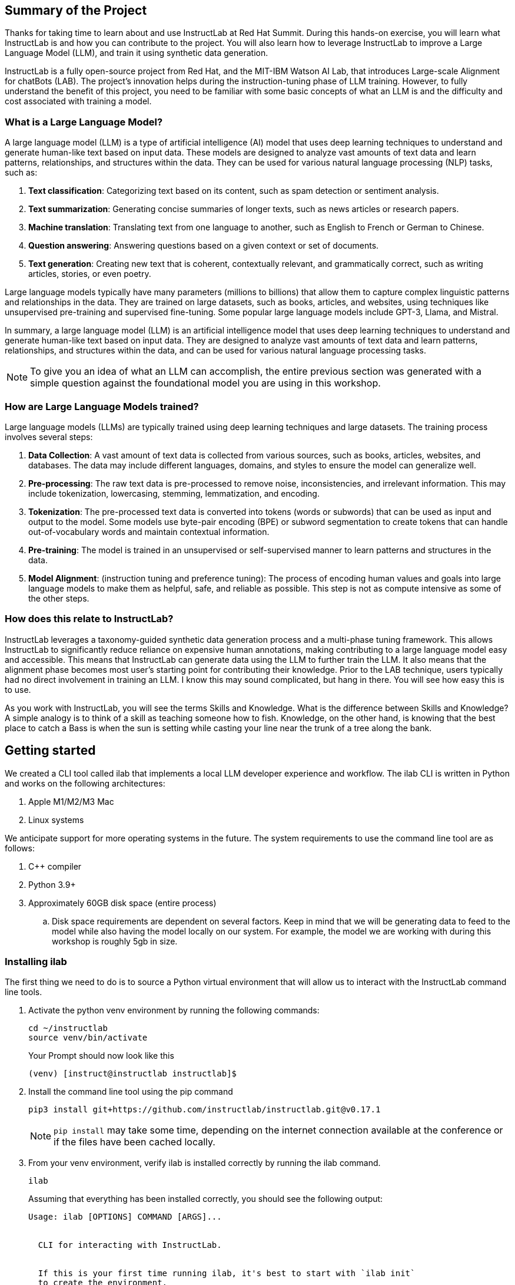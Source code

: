 
:experimental: true

== Summary of the Project

Thanks for taking time to learn about and use InstructLab at Red Hat Summit. During this hands-on exercise, you will learn what InstructLab is and how you can contribute to the project. You will also learn how to leverage InstructLab to improve a Large Language Model (LLM), and train it using synthetic data generation.

InstructLab is a fully open-source project from Red Hat, and the MIT-IBM Watson AI Lab, that introduces Large-scale Alignment for chatBots (LAB). The project's innovation helps during the instruction-tuning phase of LLM training. However, to fully understand the benefit of this project, you need to be familiar with some basic concepts of what an LLM is and the difficulty and cost associated with training a model.

[#llms]
=== What is a Large Language Model?

A large language model (LLM) is a type of artificial intelligence (AI) model that uses deep learning techniques to understand and generate human-like text based on input data. These models are designed to analyze vast amounts of text data and learn patterns, relationships, and structures within the data. They can be used for various natural language processing (NLP) tasks, such as:

. *Text classification*: Categorizing text based on its content, such as spam detection or sentiment analysis.
. *Text summarization*: Generating concise summaries of longer texts, such as news articles or research papers.
. *Machine translation*: Translating text from one language to another, such as English to French or German to Chinese.
. *Question answering*: Answering questions based on a given context or set of documents.
. *Text generation*: Creating new text that is coherent, contextually relevant, and grammatically correct, such as writing articles, stories, or even poetry.

Large language models typically have many parameters (millions to billions) that allow them to capture complex linguistic patterns and relationships in the data. They are trained on large datasets, such as books, articles, and websites, using techniques like unsupervised pre-training and supervised fine-tuning. Some popular large language models include GPT-3, Llama, and Mistral.

In summary, a large language model (LLM) is an artificial intelligence model that uses deep learning techniques to understand and generate human-like text based on input data. They are designed to analyze vast amounts of text data and learn patterns, relationships, and structures within the data, and can be used for various natural language processing tasks.


NOTE: To give you an idea of what an LLM can accomplish, the entire previous section was generated with a simple question against the foundational model you are using in this workshop.

[#how_trained]
=== How are Large Language Models trained?

Large language models (LLMs) are typically trained using deep learning techniques and large datasets. The training process involves several steps:

. *Data Collection*: A vast amount of text data is collected from various sources, such as books, articles, websites, and databases. The data may include different languages, domains, and styles to ensure the model can generalize well.
. *Pre-processing*: The raw text data is pre-processed to remove noise, inconsistencies, and irrelevant information. This may include tokenization, lowercasing, stemming, lemmatization, and encoding.
. *Tokenization*: The pre-processed text data is converted into tokens (words or subwords) that can be used as input and output to the model. Some models use byte-pair encoding (BPE) or subword segmentation to create tokens that can handle out-of-vocabulary words and maintain contextual information.
. *Pre-training*: The model is trained in an unsupervised or self-supervised manner to learn patterns and structures in the data.
. *Model Alignment*: (instruction tuning and preference tuning): The process of encoding human values and goals into large language models to make them as helpful, safe, and reliable as possible. This step is not as compute intensive as some of the other steps. 

[#instructlab]
=== How does this relate to InstructLab?

InstructLab leverages a taxonomy-guided synthetic data generation process and a multi-phase tuning framework. This allows InstructLab to significantly reduce reliance on expensive human annotations, making contributing to a large language model easy and accessible. This means that InstructLab can generate data using the LLM to further train the LLM. It also means that the alignment phase becomes most user’s starting point for contributing their knowledge.  Prior to the LAB technique, users typically had no direct involvement in training an LLM. I know this may sound complicated, but hang in there. You will see how easy this is to use.

As you work with InstructLab, you will see the terms Skills and Knowledge.  What is the difference between Skills and Knowledge? A simple analogy is to think of a skill as teaching someone how to fish. Knowledge, on the other hand, is knowing that the best place to catch a Bass is when the sun is setting while casting your line near the trunk of a tree along the bank.

[#getting_started]
== Getting started

We created a CLI tool called ilab that implements a local LLM developer experience and workflow. The ilab CLI is written in Python and works on the following architectures:

. Apple M1/M2/M3 Mac
. Linux systems

We anticipate support for more operating systems in the future. The system requirements to use the command line tool are as follows:

. C++ compiler
. Python 3.9+
. Approximately 60GB disk space (entire process)
.. Disk space requirements are dependent on several factors. Keep in mind that we will be generating data to feed to the model while also having the model locally on our system. For example, the model we are working with during this workshop is roughly 5gb in size.

[#installation]
=== Installing ilab

The first thing we need to do is to source a Python virtual environment that will allow us to interact with the InstructLab command line tools.

. Activate the python venv environment by running the following commands:
+

[source,sh,role=execute,subs=attributes+]
----
cd ~/instructlab
source venv/bin/activate
----
+
.Your Prompt should now look like this

[source,sh]
----
(venv) [instruct@instructlab instructlab]$ 
----
+

. Install the command line tool using the pip command
+

[source,sh,role=execute,subs=attributes+]
----
pip3 install git+https://github.com/instructlab/instructlab.git@v0.17.1

----
+

NOTE: `pip install` may take some time, depending on the internet connection available at the conference or if the files have been cached locally.

. From your venv environment, verify ilab is installed correctly by running the ilab command.
+

[source,sh,role=execute,subs=attributes+]
----
ilab
----
+

Assuming that everything has been installed correctly, you should see the following output:
+

----
Usage: ilab [OPTIONS] COMMAND [ARGS]...


  CLI for interacting with InstructLab.


  If this is your first time running ilab, it's best to start with `ilab init`
  to create the environment.


Options:
  --config PATH  Path to a configuration file.  [default: config.yaml]
  --version      Show the version and exit.
  --help         Show this message and exit.


Commands:
  chat      Run a chat using the modified model
  check     (Deprecated) Check that taxonomy is valid
  convert   Converts model to GGUF
  diff      Lists taxonomy files that have changed since <taxonomy-base>...
  download  Download the model(s) to train
  generate  Generates synthetic data to enhance your example data
  init      Initializes environment for InstructLab
  list      (Deprecated) Lists taxonomy files that have changed since <taxonomy-base>.
  serve     Start a local server
  test      Runs basic test to ensure model correctness
  train     Takes synthetic data generated locally with `ilab generate`...
----


*Congratulations!* You now have everything installed and are ready to dive into the world of LLM alignment!

[#initialize]
== Initialize ilab

Now that we know that the command-line interface `ilab` is working correctly, the next thing we need to do is initialize the local environment so that we can begin working with the model. This is accomplished by issuing a simple init command.


Step 1: Initialize ilab by running the following command:

[source,sh,role=execute,subs=attributes+]
----
ilab config init
----
.You should see the following output:
[subs=quotes]
----
Found config.yaml in the current directory, do you still want to continue? [y/N]: **y**
Welcome to InstructLab CLI. This guide will help you to setup your environment.
Please provide the following values to initiate the environment [press Enter for defaults]:
----

NOTE: When prompted to accept the `config.yaml`, hit kbd:[ENTER] 

[source,sh]
----
Path to taxonomy repo [taxonomy]:
----

NOTE: When prompted to provide the path to the taxonomy repo, hit kbd:[ENTER] 

[source,sh]
----
`taxonomy` seems to not exist or is empty. Should I clone git@github.com:instruct-lab/taxonomy.git for you? [y/N]: y
----

NOTE: If asked if the CLI should clone the taxonomy repo, input 'y' as shown in the above output.

[source,sh]
----
Cloning git@github.com:instruct-lab/taxonomy.git...
Generating `config.yaml` in the current directory...
Initialization completed successfully, you’re ready to start using `ilab`. Enjoy!
----

NOTE: When asked to enter a directory for the model file, use the default and hit <ENTER>

[source,sh]
----
Path to your model [models/merlinite-7b-lab-Q4_K_M.gguf]:
----

* Several things happen during the initialization phase: A default taxonomy is created on the local file system, and a configuration file (config.yaml) is created in the current directory.
* The config.yaml file contains defaults we will use during this workshop. After this workshop, when you begin playing around with InstructLab, it is important to understand the contents of the configuration file so that you can tune the parameters to your liking

[#download]
=== Download the model

*Step 1*: Run the `ilab download` command.

[source,sh,role=execute,subs=attributes+]
----
ilab model download --repository instructlab/granite-7b-lab-GGUF --filename=granite-7b-lab-Q4_K_M.gguf
----

The ilab download command downloads a model from the HuggingFace instructlab organization that we will use for this workshop. 

The output should look like the following:

NOTE: *This command may not show the contents if the model is being cached on the local machine.*

[source,sh]
----
Downloading model from downloading model from instructlab/granite-7b-lab-GGUF@main to models...                                                                                                                                                 
Downloading 'granite-7b-lab-Q4_K_M.gguf' to 'models/.huggingface/download/granite-7b-lab-Q4_K_M.gguf.6adeaad8c048b35ea54562c55e454cc32c63118a32c7b8152cf706b290611487.incomplete'
INFO 2024-05-06 16:46:24,394 file_download.py:1877 Downloading 'granite-7b-lab-Q4_K_M.gguf' to 'models/.huggingface/download/granite-7b-lab-Q4_K_M.gguf.6adeaad8c048b35ea54562c55e454cc32c63118a32c7b8152cf706b290611487.incomplete'100%|█████████████████████████████████████████████████████████████| 4.08G/4.08G [00:36<00:00, 110MB/s]

----


Now that the model has been downloaded, we can serve and chat with the model. Serving the model simply means we are going to run a server that will allow other programs to interact with the data similar to making an API call. 

[#serve]
=== Serving the model

Serve the model by running the following command:

[source,sh,role=execute,subs=attributes+]
----
ilab model serve --model-path models/granite-7b-lab-Q4_K_M.gguf
----

As you can see, the serve command can take an optional `-–model-path` argument. In this case, we want to serve the Granite model. If no model path is provided, the default value from the config.yaml file will be used. 
Once the model is served and ready, you’ll see the following output:

[source,sh]
----
INFO 2024-04-23 17:16:53,903 lab.py:296 Using model '/models/granite-7b-lab-Q4_K_M.gguf' with -1 gpu-layers and 4096 max context size.
INFO 2024-04-23 17:17:02,861 server.py:155 Starting server process, press CTRL+C to shutdown server...
INFO 2024-04-23 17:17:02,861 server.py:156 After application startup complete see http://127.0.0.1:8000/docs for API.
----

*WOOHOO!* You just served the model for the first time and are ready to test out your work so far by interacting with the LLM. We are going to accomplish this by chatting with the model.

[#chat]
=== Chat with the model

Because you’re serving the model in one terminal window, you will have to create a new window and re-activate your Python virtual environment to run the ilab chat command. 
Note: You can open a new tab in your terminal by hitting the command-t keyboard combination. If you need assistance, please ask a Red Hatter in the InstructLab Lounge.

In the other terminal window, Issue the following commands:

[source,sh,role=execute,subs=attributes+]
----
cd ~/instructlab
source venv/bin/activate
----
.Your Prompt should now look like this
[source,sh]
----
(venv) [instruct@instructlab instructlab]$ 
----

Now that the environment is sourced, you can begin a chat session with the ilab chat command:


[source,sh,role=execute,subs=attributes+]
----
ilab model chat -m models/granite-7b-lab-Q4_K_M.gguf
----


You should see a chat prompt

[source,sh]
----
╭───────────────────────────────────────────────────────────────────────────╮
│ Welcome to Chat CLI w/ MODELS/GRANITE-7B-LAB-Q4_K_M.GGUF (type /h for help)                                                                                                                                        
╰───────────────────────────────────────────────────────────────────────────╯
>>> 
----


At this point, you can interact with the model by asking it a question. Example:
What is openshift in 20 words or less?

[source,sh,role=execute,subs=attributes+]
----
What is openshift in 20 words or less?                                                                                                                                                                                         
----



Wait, wut? That was AWESOME!!!!! You now have your own local LLM running on this laptop. That was pretty easy, huh?


[#training]
=== Training and interacting with the model
Now that you have a working environment, let’s examine the model's abilities by asking it a question related to the Instructlab project. Let's see if it can generate an answer describing the Instructlab project?

Ask the model the following question using the ilab chat terminal that you have open:

[source,sh,role=execute,subs=attributes+]
----
>> What is the Instructlab project?
----
.The answer will almost certainly be incorrect, as shown in the following output:
[source,sh]
----
The Instructlab project, also known as the "Integrated Infrastructure Initiative for Life Sciences," is a collaborative effort between several European 
research institutions, companies, and universities aimed at improving the training and skill development of life sciences professionals. The project focuses
on creating innovative training programs, workshops, and online courses that cover topics such as biotechnology, bioinformatics, and life sciences research 
methods.
----

Wow, that was both pretty awesome and sad at the same time! Kudos for it generating a response that appears to be very accurate and it was very confident in doing so. However, it is incorrect. The description of the Instructlab project was completely wrong and although it looks detailed, some of the information it generated is not about this particular project These errors are often referred to as a “hallucination” in the LLM space. Model alignment (like you’re about to do) is one of the ways to improve a model’s answers and avoid hallucinations. In this workshop we are going to focus on adding a new knowledge to the model so that it knows more about the Instructlab project.. 

Let’s get to work and fix this.

When you are done exploring the model, exit the chat by issuing the exit command:

[source,sh,role=execute,subs=attributes+]
----
>>> exit                                                                                    
----

This is where the real fun begins! We are now going to improve the model by leveraging the Taxonomy structure that is part of the InstructLab project.

[#taxononmy]
=== Understanding Taxonomy

InstructLab uses a novel synthetic data-based alignment tuning method for Large Language Models (LLMs.) The "lab" in InstructLab stands for **L**arge-scale **A**lignment for Chat **B**ots.

The LAB method is driven by taxonomies, which are largely created manually and with care.

InstructLab crowdsources the process of tuning and improving models by collecting two types of data: knowledge and skills in a new open source community. These submissions are collected in a taxonomy of YAML files to be used in the synthetic data generation process. To help you understand the directory structure of a taxonomy, please refer to the following image.
  

We are now going to leverage the taxonomy model to teach the model the knowledge on the Instructlab project

*Step 1*: Verify you have the taxonomy directory in the working directory you are in.

[source,sh,role=execute,subs=attributes+]
----
cd ~/instructlab
tree taxonomy/  | head
----
.you should see the taxonomy directory listed as shown below:
[source,texinfo]
----
taxonomy/
├── CODE_OF_CONDUCT.md
├── compositional_skills
│   ├── arts
│   ├── engineering
│   ├── geography
│   ├── grounded
│   │   ├── arts
│   │   ├── engineering
│   │   ├── geography
----

Now, we need to create a directory where we can place our files.

*Step 2*: Create a directory to add new knowledge showing how to properly generate a knowledge on Instructlab 

[source,sh,role=execute,subs=attributes+]
----
mkdir -p ~/instructlab/taxonomy/knowledge/instructlab/overview
----

*Step 3*: Add a new knowledge.

The way the taxonomy approach works is that we provide a file, named qna.yaml, that contains a sample data set of questions and answers. This data set will be used in the process of creating many more synthetic data examples.  The important thing to understand about the qna.yaml file is that it must follow a specific schema for InstructLab to use it to synthetically generate more examples. 

The qna.yaml file is placed in a folder within the 'knowledge' subdirectory of the taxonomy directory. It is placed in a folder with an appropriate name that is aligned with the data topic, as you will see in the below command.

Instead of having to type a bunch of information in by hand, simply run the following command to copy the qna.yaml file to your taxonomy directory:

[source,sh,role=execute,subs=attributes+]
----
cp -av ~/files/qna.yaml ~/instructlab/taxonomy/knowledge/instructlab/overview
----

You can then verify the file was correctly copied by issuing the following command which will display the first 10 lines of the file:

[source,sh,role=execute,subs=attributes+]
----
head ~/instructlab/taxonomy/knowledge/instructlab/overview/qna.yaml
----

During this workshop, we don’t expect you to type all of this information in by hand - we are including the content here for your reference.

It's a YAML file that consists of a list of Q&A examples that will be used by the trainer model to teach the student model.  
There is also a source document which is a link to a specific commit of a text file in git.


[source,yaml]
----
created_by: instructlab-team
domain: instructlab
seed_examples:
- answer: InstructLab is a model-agnostic open source AI project that facilitates
    contributions to Large Language Models (LLMs).
    We are on a mission to let anyone shape generative AI by enabling contributed
    updates to existing LLMs in an accessible way. Our community welcomes all those who
    would like to help us enable everyone to shape the future of generative AI.
  question: What is InstructLab?
- answer: Check out the Instructlab Community README to get started
    with using and contributing to the project.
    If you want to jump right in, head to the InstructLab CLI
    documentation to get InstructLab set up and running.
    Learn more about the skills and knowledge you can add to models.
    You may wish to read through the project's FAQ to get more familiar
    with all aspects of InstructLab. You can find all the ways to
    collaborate with project maintainers and your fellow users of
    InstructLab beyond GitHub by visiting our project collaboration page.
  question: How to get started with InstructLab
- answer: There are many projects rapidly embracing and extending
    permissively licensed AI models, but they are faced with three
    main challenges like Contribution to LLMs is not possible directly.
    They show up as forks, which forces consumers to choose a “best-fit”
    model that is not easily extensible. Also, the forks are expensive
    for model creators to maintain. The ability to contribute ideas is
    limited by a lack of AI/ML expertise. One has to learn how to fork,
    train, and refine models to see their idea move forward.
    This is a high barrier to entry. There is no direct community
    governance or best practice around review, curation, and
    distribution of forked models.
  question: What problems is Instructlab aiming to solve?
- answer: InstructLab was created by Red Hat and IBM Research.
  question: Who created Instructlab?
- answer: The project enables community contributors to add
    additional "skills" or "knowledge" to a particular model. InstructLab's
    model-agnostic technology gives model upstreams with sufficient
    infrastructure resources the ability to create regular builds of
    their open source licensed models not by rebuilding and retraining
    the entire model but by composing new skills into it.
    The community welcomes all those who would like to help enable
    everyone to shape the future of generative AI.
  question: How does Instructlab enable community collaboration?
- answer: Yes, InstructLab is a model-agnostic open source AI project
    that facilitates contributions to Large Language Models (LLMs).
  question: Is Instructlab an open source project?
- answer: InstructLab uses a novel synthetic data-based alignment
    tuning method for Large Language Models (LLMs.)
    The "lab" in InstructLab stands for Large-Scale Alignment for ChatBots
  question: What is the tuning method for Instructlab?
- answer: The mission of instructlab is to let everyone shape generative AI
    by enabling contributed updates to existing LLMs in an accessible way.
    The community welcomes all those who would like to help enable everyone
    to shape the future of generative AI.
  question: What is the mission of Instructlab?
task_description: 'Details on instructlab community project'
document:
  repo: https://github.com/instructlab/.github
  commit: 83d9852ad97c6b27d4b24508f7cfe7ff5dd04d0d
  patterns:
    - README.md
----

*Step 4*: Verification

InstructLab allows you to validate your taxonomy files before generating additional data. You can accomplish this by using the ilab diff command as shown below:

NOTE: Make sure you are still in the virtual environment indicated by the (venv) on the command line. If not, source the venv/bin/activate file again.

[source,sh,role=execute,subs=attributes+]
----
ilab taxonomy diff
----
.You should see the following output:
[source,sh]
----
knowledge/instructlab/overview/qna.yaml
Taxonomy in /taxonomy/ is valid :)
----


*Step 5*: Generate synthetic data
Okay, so far so good. Now, let’s move on to the AWESOME part. We are going to use our taxonomy, which contains our qna.yaml file, to have the LLM automatically generate more examples. The generate step can often take a while and is dependent on the number of instructions that you want to generate. In other words, this means that InstructLab will generate X number of additional questions and answers based on the samples provided. To give you an idea of how long this takes, generating 100 additional questions and answers typically takes about 7 minutes when using a nicely specced consumer-grade GPU-accelerated Linux machine. This can take around 15 minutes using Apple Silicon and depends on many factors. For the purpose of this workshop, we are only going to generate 5 additional samples. To do this, issue the following commands:

First, we want to stop the current server by hitting kbd:[CTRL+c]:

[source,sh]
----
INFO 2024-05-06 18:41:08,496 server.py:197 After application startup complete see http://127.0.0.1:8000/docs for API.
^C
Aborted!
----

We will then serve the merlinite model, which will serve as the teacher model for the purposes of our synthetic data generation:

[source,sh,role=execute,subs=attributes+]
----
cd ~/instructlab
ilab model serve --model-path models/merlinite-7b-lab-Q4_K_M.gguf
----

We will now run the command (in the second Terminal) to generate the synthetic data:

[source,sh,role=execute,subs=attributes+]
----
ilab data generate --num-instructions 5
----

After running this command, you should see the magic happen! InstructLab is now synthetically generating 5 examples based on the seed data you provided in the qna.yaml file. This will take a few minutes. Take a look at the generated questions and answers to see what the model has created! 

[source,sh]
----
INFO 2024-05-06 16:02:22,153 server.py:196 Starting server process, press CTRL+C to shutdown server...

INFO 2024-05-06 16:02:22,153 server.py:197 After application startup complete see http://127.0.0.1:31164/docs for API.


Generating synthetic data using 'merlinite-7b-lab-Q4_K_M' model, taxonomy:'taxonomy' against http://127.0.0.1:31164/v1 server
INFO 2024-05-06 16:02:22,744 rouge_scorer.py:83 Using default tokenizer.


 0%|                                                                                                               | 0/5 [00:00<?, ?it/s]Cannot find prompt.txt. Using default prompt depending on model-family.


Synthesizing new instructions. If you aren't satisfied with the generated instructions, interrupt training (Ctrl-C) and try adjusting your YAML files. Adding more examples may help.


INFO 2024-05-06 16:02:22,745 generate_data.py:468 Selected taxonomy path knowledge->instructlab->overview


Q> What is the license used for Instructlab?


I> 


A> InstructLab is open-source licensed under Apache License 2.0, which is an OSI-approved open-source software license.




Q> Can I contribute my own model to Instructlab?


I> 


A> Yes, the project welcomes contributions from the community. To contribute, follow the contribution guidelines provided in the documentation.


40%|█████████████████████████████████████████▏                                                             | 2/5 [00:09<00:13,  4.53s/it]INFO 2024-05-06 16:02:31,809 generate_data.py:468 Selected taxonomy path knowledge->instructlab->overview


Q> Explain how InstructLab can be used for training large models.


I> 


A> InstructLab can be used for training large models by leveraging synthetic data-based alignment tuning method for Large Language Models (LLMs.) This method enables efficient fine-tuning of LLMs without requiring labeled data, making it an attractive option for scaling up model size while minimizing data requirements.


60%|█████████████████████████████████████████████████████████████▊                                         | 3/5 [00:15<00:10,  5.26s/it]INFO 2024-05-06 16:02:38,097 generate_data.py:468 Selected taxonomy path knowledge->instructlab->overview


Q> What is the difference between InstructLab and other LLMs?


I> 


A> InstructLab is different from other Large Language Models (LLMs) in several ways:


- InstructLab has a novel synthetic data-based alignment tuning method, which sets it apart from traditional LLMs.


- InstructLab aims to address the challenges faced by LLM projects, such as contribution, community governance, and best practices.


- InstructLab's "lab" component is dedicated to Large-Scale Alignment for ChatBots, emphasizing its focus on improving alignment in chatbot applications.


Q> How does InstructLab address the challenge of community governance?


I> 


A> InstructLab addresses the challenge of community governance by encouraging contributions, sharing, and curation of forked models. The InstructLab community is built around the idea of sharing, learning, and growing together. By fostering a culture of collaboration, InstructLab aims to create a more inclusive and accessible environment for all participants, regardless of their level of expertise or background. This approach helps ensure that the best ideas are discovered, reviewed, and integrated into the overall project, leading to improved models and better outcomes for everyone involved.


100%|███████████████████████████████████████████████████████████████████████████████████████████████████████| 5/5 [00:30<00:00,  6.59s/it]INFO 2024-05-06 16:02:53,521 generate_data.py:566 Generation took 31.36s


100%|███████████████████████████████████████████████████████████████████████████████████████████████████████| 5/5 [00:30<00:00,  6.16s/it]
----

Holy Smokes! That was awesome, right?

NOTE: Generating 5 additional examples is generally not enough to effectively impact the knowledge or skill of a model. However, due to time constraints of this workshop, the goal is to simply show you how this works using real commands. You would typically want to generate 100 or even 1000 additional data points. Even still, training on a laptop is more of a technology demonstration than something you’d want to do to train production LLMs.  For training production LLMs, Red Hat provides RHEL AI and OpenShift AI.
Once the new data has been generated, the next step is to train the model with the updated skill. This is performed with the ilab train command. However, we are not going to perform the train and part of this workshop due to time constraints.

Training using the newly generated data is a time and resource intensive task. Depending on the number of iterations desired, internet connection for safetensor downloading, and other factors, it can take from 5 minutes up to an hour. It is not required to train the model to continue with the lab as we will use an already trained model that was created using a generate step with 100 instructions. 

[#serve_new_model]
== Serving the new model

At this point, we are ready to serve our model and test it out. Keep in mind that we only generated 5 additional data points, so the results will vary, and we can’t guarantee the skill we are looking to add was generated with such a small sample size. For that reason, we are going to do a bit of a cooking-show style serving where we are going to serve a model using the exact steps we did in this workshop but with an instruction size of 100 instead of 5. This is simply due to the time constraints; otherwise, you would be sitting here for a few hours, and that isn’t going to make you happy. ;) 

NOTE: Make sure to stop the previous `ilab model serve` command that may still have running in the other terminal tab.

[source,sh,role=execute,subs=attributes+]
----
ilab model serve --model-path models/ggml-ilab-pretrained-Q4_K_M.gguf
----

NOTE: If you get an error message about not being able to bind to the address, simply kbd:[CTRL+C]  the `ilab model serve` command that may still have running in your other terminal tab. 

Start up another chat session with it. You will add the kbd:[--greedy-mode] flag to minimize any potential response randomness or variation in the generated response:

[source,sh,role=execute,subs=attributes+]
----
ilab model chat --greedy-mode -m models/ggml-ilab-pretrained-Q4_K_M.gguf
----

Verify the results by entering in the original prompt again:

[source,sh,role=execute,subs=attributes+]
----
What is the Instructlab project?
----

The answer should be better and more accurate! If all went right, and I am sure it did ;) the output should look something like this: (keep in mind that your output may look different due to the nature of large language models)


[source,sh]
----
The Instructlab project is a cutting-edge research initiative driven by the community of developers who collaborate on the project. The
primary goal of Instructlab is to create a robust, versatile, and accessible foundation for various generative AI applications, including
text-to-text, text-to-image, and other generative tasks. This open-source platform fosters collaboration, innovation, and development across
different generative AI technologies, making it easier for developers to contribute, learn, and grow together. Instructlab's collaborative
spirit encourages its community members to share ideas, discuss challenges, and work towards solving them together, ultimately advancing the
field of generative AI as a whole. By working together, we can create a future where generative AI technology is accessible, powerful, and
beneficial to everyone. The Instructlab community's dedication to collaboration, transparency, and open-source development has already made
significant strides in the generative AI landscape, and its impact on the future of technology will continue to grow. To stay updated on the
latest developments, join the community, contribute, or simply explore the platform, and help shape the future of generative AI with us!
----

Woohoo young padawan, mission accomplished.

[#conclusion]
== Conclusion

You’ve successfully got ilab up and running. SUCCESS! Breathe in for a bit. We’re proud of you, and I dare say you’re an AI Engineer now. You’re probably wondering what the next steps are, and frankly, your guess is as good as mine, but let me give you some suggestions.

Start playing with both skill and knowledge additions. This is to give something "new" to the model. You give it a chunk of data, something it doesn’t know about, and then train it on that. How could InstructLab-trained models help at your company? Which friend will you brag to first?
rg
As you can see, InstructLab is pretty straightforward and most of the time you spend will be creating the new taxonomy content.

Again, we’re so happy you made it this far, and remember if you have questions we are here to help, and are excited to see what you come up with!

Please visit the official project github at link:https://github.com/instructlab[https://github.com/instructlab] and check out the community repo to learn about how to get involved with the upstream community!
